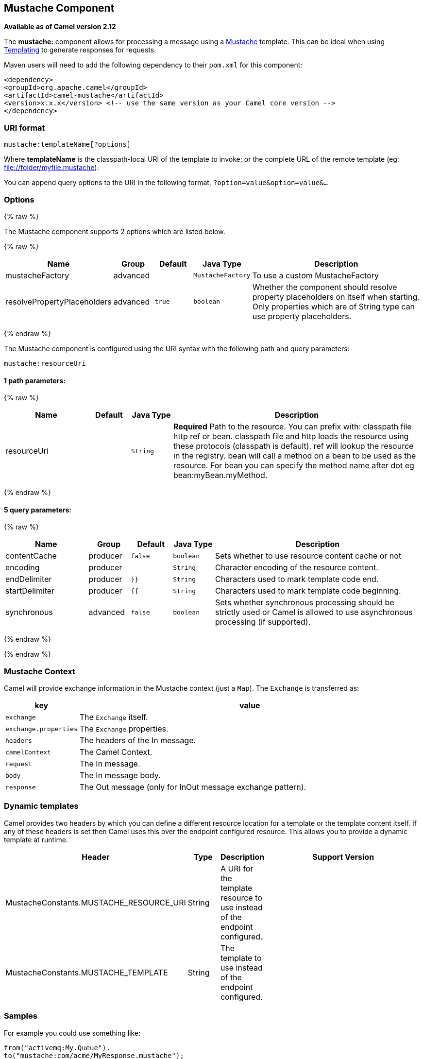 ## Mustache Component

*Available as of Camel version 2.12*

The *mustache:* component allows for processing a message using a
http://mustache.github.io/[Mustache] template. This can be ideal when
using link:templating.html[Templating] to generate responses for
requests.

Maven users will need to add the following dependency to their `pom.xml`
for this component:

[source,xml]
---------------------------------------------------------------------------------
<dependency>
<groupId>org.apache.camel</groupId>
<artifactId>camel-mustache</artifactId>
<version>x.x.x</version> <!-- use the same version as your Camel core version -->
</dependency>
---------------------------------------------------------------------------------

### URI format

[source,java]
-------------------------------
mustache:templateName[?options]
-------------------------------

Where *templateName* is the classpath-local URI of the template to
invoke; or the complete URL of the remote template (eg:
file://folder/myfile.mustache[file://folder/myfile.mustache]).

You can append query options to the URI in the following format,
`?option=value&option=value&...`

### Options


{% raw %}


// component options: START
The Mustache component supports 2 options which are listed below.



{% raw %}
[width="100%",cols="2,1,1m,1m,5",options="header"]
|=======================================================================
| Name | Group | Default | Java Type | Description
| mustacheFactory | advanced |  | MustacheFactory | To use a custom MustacheFactory
| resolvePropertyPlaceholders | advanced | true | boolean | Whether the component should resolve property placeholders on itself when starting. Only properties which are of String type can use property placeholders.
|=======================================================================
{% endraw %}
// component options: END








// endpoint options: START
The Mustache component is configured using the URI syntax with the following path and query parameters:

    mustache:resourceUri

#### 1 path parameters:

{% raw %}
[width="100%",cols="2,1,1m,6",options="header"]
|=======================================================================
| Name | Default | Java Type | Description
| resourceUri |  | String | *Required* Path to the resource. You can prefix with: classpath file http ref or bean. classpath file and http loads the resource using these protocols (classpath is default). ref will lookup the resource in the registry. bean will call a method on a bean to be used as the resource. For bean you can specify the method name after dot eg bean:myBean.myMethod.
|=======================================================================
{% endraw %}

#### 5 query parameters:

{% raw %}
[width="100%",cols="2,1,1m,1m,5",options="header"]
|=======================================================================
| Name | Group | Default | Java Type | Description
| contentCache | producer | false | boolean | Sets whether to use resource content cache or not
| encoding | producer |  | String | Character encoding of the resource content.
| endDelimiter | producer | }} | String | Characters used to mark template code end.
| startDelimiter | producer | {{ | String | Characters used to mark template code beginning.
| synchronous | advanced | false | boolean | Sets whether synchronous processing should be strictly used or Camel is allowed to use asynchronous processing (if supported).
|=======================================================================
{% endraw %}
// endpoint options: END

{% endraw %}


### Mustache Context

Camel will provide exchange information in the Mustache context (just a
`Map`). The `Exchange` is transferred as:

[width="100%",cols="10%,90%",options="header",]
|=======================================================================
|key |value

|`exchange` |The `Exchange` itself.

|`exchange.properties` |The `Exchange` properties.

|`headers` |The headers of the In message.

|`camelContext` |The Camel Context.

|`request` |The In message.

|`body` |The In message body.

|`response` |The Out message (only for InOut message exchange pattern).
|=======================================================================

### Dynamic templates

Camel provides two headers by which you can define a different resource
location for a template or the template content itself. If any of these
headers is set then Camel uses this over the endpoint configured
resource. This allows you to provide a dynamic template at runtime.

[width="100%",cols="10%,10%,10%,70%",options="header",]
|=======================================================================
|Header |Type |Description |Support Version

|MustacheConstants.MUSTACHE_RESOURCE_URI |String |A URI for the template resource to use instead of the endpoint
configured. | 

|MustacheConstants.MUSTACHE_TEMPLATE |String |The template to use instead of the endpoint configured. |
|=======================================================================

### Samples

For example you could use something like:

[source,java]
--------------------------------------------
from("activemq:My.Queue").
to("mustache:com/acme/MyResponse.mustache");
--------------------------------------------

To use a Mustache template to formulate a response for a message for
InOut message exchanges (where there is a `JMSReplyTo` header).

If you want to use InOnly and consume the message and send it to another
destination you could use:

[source,java]
--------------------------------------------
from("activemq:My.Queue").
to("mustache:com/acme/MyResponse.mustache").
to("activemq:Another.Queue");
--------------------------------------------

It's possible to specify what template the component should use
dynamically via a header, so for example:

[source,java]
--------------------------------------------------------------------------------------------
from("direct:in").
setHeader(MustacheConstants.MUSTACHE_RESOURCE_URI).constant("path/to/my/template.mustache").
to("mustache:dummy");
--------------------------------------------------------------------------------------------

### The Email Sample

In this sample we want to use Mustache templating for an order
confirmation email. The email template is laid out in Mustache as:

[source,java]
-------------------------------------------------
Dear {{headers.lastName}}}, {{headers.firstName}}

Thanks for the order of {{headers.item}}.

Regards Camel Riders Bookstore
{{body}}
-------------------------------------------------

### See Also

* link:configuring-camel.html[Configuring Camel]
* link:component.html[Component]
* link:endpoint.html[Endpoint]
* link:getting-started.html[Getting Started]
